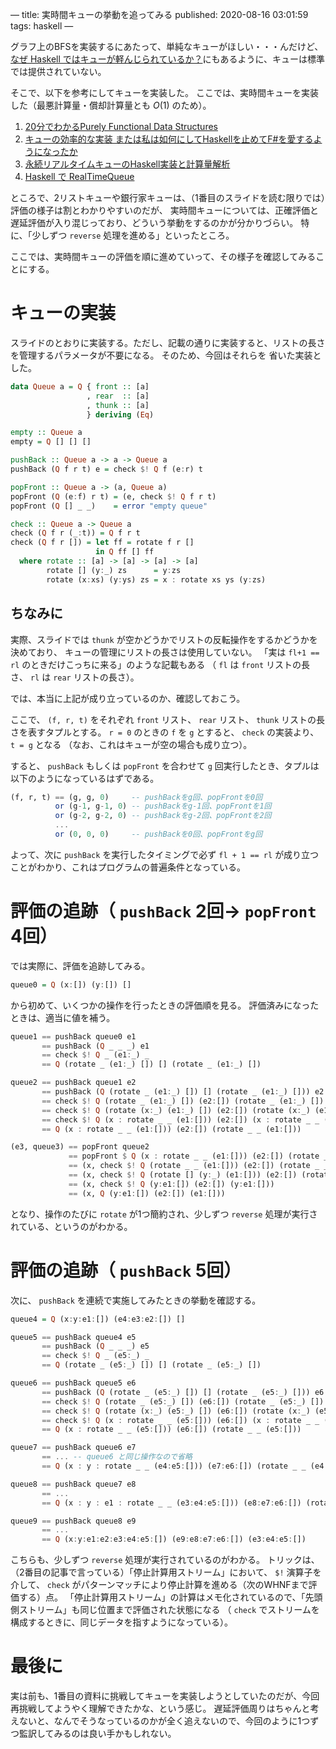 ---
title: 実時間キューの挙動を追ってみる
published: 2020-08-16 03:01:59
tags: haskell
---
#+OPTIONS: ^:{}

グラフ上のBFSを実装するにあたって、単純なキューがほしい・・・んだけど、
[[https://kazu-yamamoto.hatenablog.jp/entry/20121107/1352259739][なぜ Haskell ではキューが軽んじられているか？]]にもあるように、キューは標準では提供されていない。

そこで、以下を参考にしてキューを実装した。
ここでは、実時間キューを実装した（最悪計算量・償却計算量とも $O(1)$ のため）。

1. [[http://www.kmonos.net/pub/Presen/PFDS.pdf][20分でわかるPurely Functional Data Structures]]
2. [[https://qiita.com/rst76/items/a7dd81b522a09d1b9986][キューの効率的な実装 または私は如何にしてHaskellを止めてF#を愛するようになったか]]
3. [[http://autotaker.hatenablog.com/entry/2017/12/21/125153][永続リアルタイムキューのHaskell実装と計算量解析]]
4. [[https://rst76.hatenablog.com/entry/20171222/1513963036][Haskell で RealTimeQueue]]


ところで、2リストキューや銀行家キューは、（1番目のスライドを読む限りでは）評価の様子は割とわかりやすいのだが、
実時間キューについては、正確評価と遅延評価が入り混じっており、どういう挙動をするのかが分かりづらい。
特に、「少しずつ ~reverse~ 処理を進める」といったところ。

ここでは、実時間キューの評価を順に進めていって、その様子を確認してみることにする。

* キューの実装
  スライドのとおりに実装する。ただし、記載の通りに実装すると、リストの長さを管理するパラメータが不要になる。
  そのため、今回はそれらを 省いた実装とした。

  #+BEGIN_SRC haskell
  data Queue a = Q { front :: [a]
                   , rear  :: [a]
                   , thunk :: [a]
                   } deriving (Eq)
  
  empty :: Queue a
  empty = Q [] [] []
  
  pushBack :: Queue a -> a -> Queue a
  pushBack (Q f r t) e = check $! Q f (e:r) t
  
  popFront :: Queue a -> (a, Queue a)
  popFront (Q (e:f) r t) = (e, check $! Q f r t)
  popFront (Q [] _ _)    = error "empty queue"
  
  check :: Queue a -> Queue a
  check (Q f r (_:t)) = Q f r t
  check (Q f r []) = let ff = rotate f r []
                     in Q ff [] ff
    where rotate :: [a] -> [a] -> [a] -> [a]
          rotate [] (y:_) zs      = y:zs
          rotate (x:xs) (y:ys) zs = x : rotate xs ys (y:zs)
  #+END_SRC

** ちなみに
   実際、スライドでは ~thunk~ が空かどうかでリストの反転操作をするかどうかを決めており、
   キューの管理にリストの長さは使用していない。
   「実は ~fl+1 == rl~ のときだけこっちに来る」のような記載もある
   （ ~fl~ は ~front~ リストの長さ、 ~rl~ は ~rear~ リストの長さ）。

   では、本当に上記が成り立っているのか、確認しておこう。

   ここで、 ~(f, r, t)~ をそれぞれ ~front~ リスト、 ~rear~ リスト、 ~thunk~ リストの長さを表すタプルとする。
   ~r = 0~ のときの ~f~ を ~g~ とすると、 ~check~ の実装より、 ~t = g~ となる
   （なお、これはキューが空の場合も成り立つ）。

   すると、 ~pushBack~ もしくは ~popFront~ を合わせて ~g~ 回実行したとき、タプルは以下のようになっているはずである。

   #+BEGIN_SRC haskell
   (f, r, t) == (g, g, 0)     -- pushBackをg回、popFrontを0回
             or (g-1, g-1, 0) -- pushBackをg-1回、popFrontを1回
             or (g-2, g-2, 0) -- pushBackをg-2回、popFrontを2回
             ...
             or (0, 0, 0)     -- pushBackを0回、popFrontをg回
   #+END_SRC

   よって、次に ~pushBack~ を実行したタイミングで必ず ~fl + 1 == rl~ が成り立つことがわかり、これはプログラムの普遍条件となっている。

* 評価の追跡（ ~pushBack~ 2回→ ~popFront~ 4回）

  では実際に、評価を追跡してみる。

  #+BEGIN_SRC haskell
  queue0 = Q (x:[]) (y:[]) []
  #+END_SRC

  から初めて、いくつかの操作を行ったときの評価順を見る。
  評価済みになったときは、適当に値を補う。

  #+BEGIN_SRC haskell
  queue1 == pushBack queue0 e1
         == pushBack (Q _ _ _) e1
         == check $! Q _ (e1:_) _
         == Q (rotate _ (e1:_) []) [] (rotate _ (e1:_) [])
  #+END_SRC

  #+BEGIN_SRC haskell
  queue2 == pushBack queue1 e2
         == pushBack (Q (rotate _ (e1:_) []) [] (rotate _ (e1:_) [])) e2
         == check $! Q (rotate _ (e1:_) []) (e2:[]) (rotate _ (e1:_) [])
         == check $! Q (rotate (x:_) (e1:_) []) (e2:[]) (rotate (x:_) (e1:_) [])
         == check $! Q (x : rotate _ _ (e1:[])) (e2:[]) (x : rotate _ _ (e1:[]))
         == Q (x : rotate _ _ (e1:[])) (e2:[]) (rotate _ _ (e1:[]))
  #+END_SRC

  #+BEGIN_SRC haskell
  (e3, queue3) == popFront queue2
               == popFront $ Q (x : rotate _ _ (e1:[])) (e2:[]) (rotate _ _ (e1:[]))
               == (x, check $! Q (rotate _ _ (e1:[])) (e2:[]) (rotate _ _ (e1:[])))
               == (x, check $! Q (rotate [] (y:_) (e1:[])) (e2:[]) (rotate [] (y:_) (e1:[])))
               == (x, check $! Q (y:e1:[]) (e2:[]) (y:e1:[]))
               == (x, Q (y:e1:[]) (e2:[]) (e1:[]))
  #+END_SRC

  となり、操作のたびに ~rotate~ が1つ簡約され、少しずつ ~reverse~ 処理が実行されている、というのがわかる。



* 評価の追跡（ ~pushBack~ 5回）
  次に、 ~pushBack~ を連続で実施してみたときの挙動を確認する。
  #+BEGIN_SRC haskell
  queue4 = Q (x:y:e1:[]) (e4:e3:e2:[]) []
  #+END_SRC

  #+BEGIN_SRC haskell
  queue5 == pushBack queue4 e5
         == pushBack (Q _ _ _) e5
         == check $! Q _ (e5:_) _
         == Q (rotate _ (e5:_) []) [] (rotate _ (e5:_) [])
  #+END_SRC

  #+BEGIN_SRC haskell
  queue6 == pushBack queue5 e6
         == pushBack (Q (rotate _ (e5:_) []) [] (rotate _ (e5:_) [])) e6
         == check $! Q (rotate _ (e5:_) []) (e6:[]) (rotate _ (e5:_) [])
         == check $! Q (rotate (x:_) (e5:_) []) (e6:[]) (rotate (x:_) (e5:_) [])
         == check $! Q (x : rotate _ _ (e5:[])) (e6:[]) (x : rotate _ _ (e5:[]))
         == Q (x : rotate _ _ (e5:[])) (e6:[]) (rotate _ _ (e5:[]))
  #+END_SRC

  #+BEGIN_SRC haskell
  queue7 == pushBack queue6 e7
         == ... -- queue6 と同じ操作なので省略
         == Q (x : y : rotate _ _ (e4:e5:[])) (e7:e6:[]) (rotate _ _ (e4:e5:[]))
  #+END_SRC

  #+BEGIN_SRC haskell
  queue8 == pushBack queue7 e8
         == ...
         == Q (x : y : e1 : rotate _ _ (e3:e4:e5:[])) (e8:e7:e6:[]) (rotate _ _ (e3:e4:e5:[]))
  #+END_SRC

  #+BEGIN_SRC haskell
  queue9 == pushBack queue8 e9
         == ...
         == Q (x:y:e1:e2:e3:e4:e5:[]) (e9:e8:e7:e6:[]) (e3:e4:e5:[])
  #+END_SRC

  こちらも、少しずつ ~reverse~ 処理が実行されているのがわかる。
  トリックは、（2番目の記事で言っている）「停止計算用ストリーム」において、 ~$!~ 演算子を介して、 ~check~ がパターンマッチにより停止計算を進める（次のWHNFまで評価する）点。
  「停止計算用ストリーム」の計算はメモ化されているので、「先頭側ストリーム」も同じ位置まで評価された状態になる
  （ ~check~ でストリームを構成するときに、同じデータを指すようになっている）。


* 最後に
  実は前も、1番目の資料に挑戦してキューを実装しようとしていたのだが、今回再挑戦してようやく理解できたかな、という感じ。
  遅延評価周りはちゃんと考えないと、なんでそうなっているのかが全く追えないので、今回のように1つずつ監訳してみるのは良い手かもしれない。
